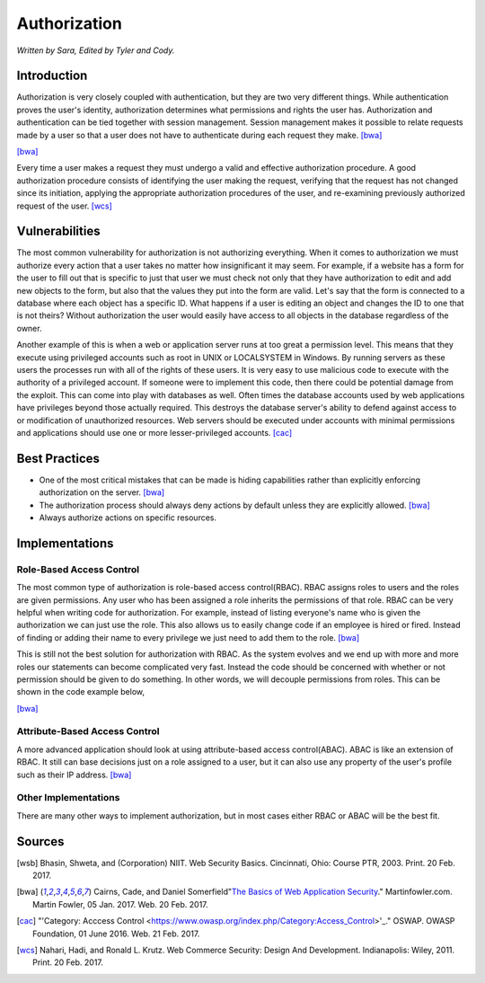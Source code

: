 Authorization
=============

*Written by Sara, Edited by Tyler and Cody.*


Introduction
-------------
Authorization is very closely coupled with authentication, but they are two very
different things. While authentication proves the user's identity, authorization
determines what permissions and rights the user has. Authorization and 
authentication can be tied together with session management. Session management
makes it possible to relate requests made by a user so that a user does not 
have to authenticate during each request they make. [bwa]_

.. image:: authorization.PNG
	:align: center
[bwa]_

Every time a user makes a request they must undergo a valid and effective 
authorization procedure. A good authorization procedure consists of identifying 
the user making the request, verifying that the request has not changed since 
its initiation, applying the appropriate authorization procedures of the user, 
and re-examining previously authorized request of the user. [wcs]_ 

Vulnerabilities
----------------
The most common vulnerability for authorization is not authorizing everything.
When it comes to authorization we must authorize every action that a user takes
no matter how insignificant it may seem. For example, if a website has a form
for the user to fill out that is specific to just that user we must check 
not only that they have authorization to edit and add new objects to the form, 
but also that the values they put into the form are valid. Let's say that the
form is connected to a database where each object has a specific ID. What 
happens if a user is editing an object and changes the ID to one that is not 
theirs? Without authorization the user would easily have access to all objects
in the database regardless of the owner.

Another example of this is when a web or application server runs at too great a 
permission level. This means that they execute using privileged accounts such as 
root in UNIX or LOCALSYSTEM in Windows. By running servers as these users the 
processes run with all of the rights of these users. It is very easy to use 
malicious code to execute with the authority of a privileged account. If someone 
were to implement this code, then there could be potential damage from the 
exploit. This can come into play with databases as well. Often times the 
database accounts used by web applications have privileges beyond those actually 
required. This destroys the database server's ability to defend against access 
to or modification of unauthorized resources. Web servers should be executed 
under accounts with minimal permissions and applications should use one or more 
lesser-privileged accounts. [cac]_

Best Practices
---------------
* One of the most critical mistakes that can be made is hiding capabilities 
  rather than explicitly enforcing authorization on the server. [bwa]_ 
* The authorization process should always deny actions by default unless they 
  are explicitly allowed. [bwa]_
* Always authorize actions on specific resources.

Implementations
----------------
Role-Based Access Control
~~~~~~~~~~~~~~~~~~~~~~~~~~~
The most common type of authorization is role-based access control(RBAC). 
RBAC assigns roles to users and the roles are given permissions. Any user who has been assigned a role inherits the permissions of that role. RBAC can be very helpful when writing code for authorization. For example, instead of listing everyone's name who is given the authorization we can just use the role. This also allows us to easily change code if an employee is hired or fired. Instead of finding or adding their name to every privilege we just need to add them to the role. [bwa]_

This is still not the best solution for authorization with RBAC. As the system evolves and we end up with more and more roles our statements can become complicated very fast. Instead the code should be concerned with whether or not permission should be given to do something. In other words, we will decouple permissions from roles. This can be shown in the code example below,

.. image:: rbac.PNG
	:align: center
[bwa]_


Attribute-Based Access Control
~~~~~~~~~~~~~~~~~~~~~~~~~~~~~~~
A more advanced application should look at using attribute-based access 
control(ABAC). ABAC is like an extension of RBAC. It still can base decisions 
just on a role assigned to a user, but it can also use any property of the 
user's profile such as their IP address. [bwa]_

Other Implementations
~~~~~~~~~~~~~~~~~~~~~~~
There are many other ways to implement authorization, but in most cases 
either RBAC or ABAC will be the best fit.


Sources
---------

.. [wsb] Bhasin, Shweta, and (Corporation) NIIT. Web Security Basics. Cincinnati, Ohio: Course PTR, 2003. Print. 20 Feb. 2017.
.. [bwa] Cairns, Cade, and Daniel Somerfield"`The Basics of Web Application Security <https://martinfowler.com/articles/web-security-basics.html>`_." Martinfowler.com. Martin Fowler, 05 Jan. 2017. Web. 20 Feb. 2017.
.. [cac] "'Category: Acccess Control <https://www.owasp.org/index.php/Category:Access_Control>'_." OSWAP. OWASP Foundation, 01 June 2016. Web. 21 Feb. 2017.
.. [wcs] Nahari, Hadi, and Ronald L. Krutz. Web Commerce Security: Design And Development. Indianapolis: Wiley, 2011. Print. 20 Feb. 2017.
